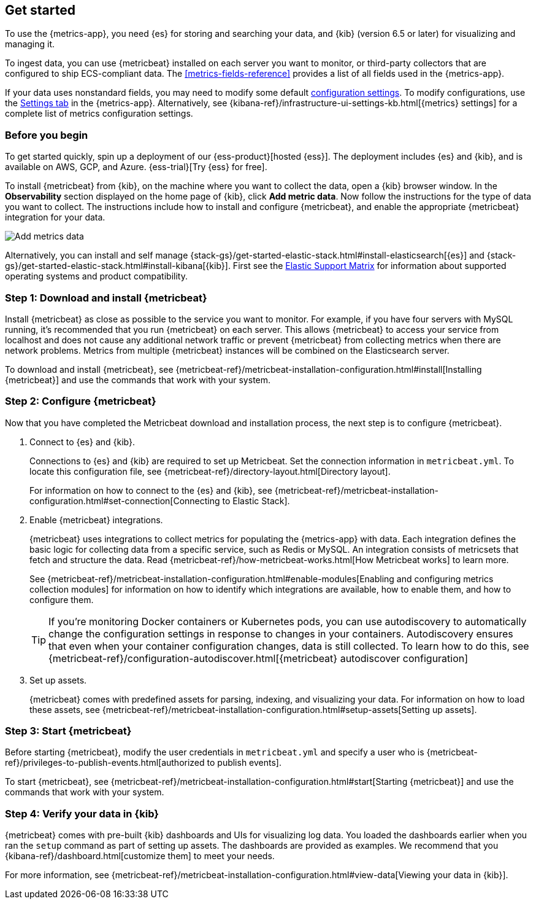 [[install-metrics-monitoring]]
[role="xpack"]
== Get started

To use the {metrics-app}, you need {es} for storing and searching your data, and {kib}
(version 6.5 or later) for visualizing and managing it.

To ingest data, you can use {metricbeat} installed on each server you want to monitor, or
third-party collectors that are configured to ship ECS-compliant data. The <<metrics-fields-reference>>
provides a list of all fields used in the {metrics-app}. 

If your data uses nonstandard fields, you may need to modify some default <<configure-metrics-source,configuration settings>>.
To modify configurations, use the <<configure-metrics-source,Settings tab>> in the {metrics-app}.
Alternatively, see {kibana-ref}/infrastructure-ui-settings-kb.html[{metrics} settings] for
a complete list of metrics configuration settings.

[float]
[[before-you-begin-metricbeat]]
=== Before you begin

To get started quickly, spin up a deployment of our {ess-product}[hosted {ess}]. The deployment includes
{es} and {kib}, and is available on AWS, GCP, and Azure. {ess-trial}[Try {ess} for free].

To install {metricbeat} from {kib}, on the machine where you want to collect the data, open a {kib} browser window.
In the *Observability* section displayed on the home page of {kib}, click *Add metric data*.
Now follow the instructions for the type of data you want to collect.
The instructions include how to install and configure {metricbeat}, and enable the appropriate {metricbeat} integration for your data.

[role="screenshot"]
image::images/add-data.png[Add metrics data]

Alternatively, you can install and self manage {stack-gs}/get-started-elastic-stack.html#install-elasticsearch[{es}]
and {stack-gs}/get-started-elastic-stack.html#install-kibana[{kib}]. First see the
https://www.elastic.co/support/matrix[Elastic Support Matrix]
for information about supported operating systems and product compatibility.

[float]
[[download-install-metricbeat]]
=== Step 1: Download and install {metricbeat}

Install {metricbeat} as close as possible to the service you want to monitor. For example, if you have four servers with
MySQL running, it’s recommended that you run {metricbeat} on each server. This allows {metricbeat} to access your service from
localhost and does not cause any additional network traffic or prevent {metricbeat} from collecting metrics when there are
network problems. Metrics from multiple {metricbeat} instances will be combined on the Elasticsearch server.

To download and install {metricbeat}, see {metricbeat-ref}/metricbeat-installation-configuration.html#install[Installing {metricbeat}]
and use the commands that work with your system.

[float]
[[configuring-metricbeat]]
=== Step 2: Configure {metricbeat}

Now that you have completed the Metricbeat download and installation process, the next step is to configure {metricbeat}.

. Connect to {es} and {kib}.
+
Connections to {es} and {kib} are required to set up Metricbeat. Set the connection information in `metricbeat.yml`.
To locate this configuration file, see {metricbeat-ref}/directory-layout.html[Directory layout].
+
For information on how to connect to the {es} and {kib}, see {metricbeat-ref}/metricbeat-installation-configuration.html#set-connection[Connecting
to Elastic Stack].

. Enable {metricbeat} integrations.
+
{metricbeat} uses integrations to collect metrics for populating the {metrics-app} with data. Each integration defines the basic
logic for collecting data from a specific service, such as Redis or MySQL. An
integration consists of metricsets that fetch and structure the data. Read
{metricbeat-ref}/how-metricbeat-works.html[How Metricbeat works] to learn more.
+
See {metricbeat-ref}/metricbeat-installation-configuration.html#enable-modules[Enabling and configuring metrics collection modules]
for information on how to identify which integrations are available, how to enable them, and how to
configure them.
+
[TIP]
========= 
If you're monitoring Docker containers or Kubernetes pods, you can use autodiscovery to automatically change the configuration settings in response to changes in your containers.
Autodiscovery ensures that even when your container configuration changes, data is still collected.
To learn how to do this, see {metricbeat-ref}/configuration-autodiscover.html[{metricbeat} autodiscover configuration]
=========

. Set up assets.
+
{metricbeat} comes with predefined assets for parsing, indexing, and visualizing your data. For information on how to load these assets, see
{metricbeat-ref}/metricbeat-installation-configuration.html#setup-assets[Setting up assets].

[float]
[[starting-metricbeat]]
=== Step 3: Start {metricbeat}

Before starting {metricbeat}, modify the user credentials in `metricbeat.yml` and specify a user who is {metricbeat-ref}/privileges-to-publish-events.html[authorized to publish events].

To start {metricbeat}, see {metricbeat-ref}/metricbeat-installation-configuration.html#start[Starting {metricbeat}]
and use the commands that work with your system.

[float]
[[verify-metricbeat-data]]
=== Step 4: Verify your data in {kib}

{metricbeat} comes with pre-built {kib} dashboards and UIs for visualizing log data. You loaded the dashboards earlier when you
ran the `setup` command as part of setting up assets.  The dashboards are provided as examples. We recommend that you {kibana-ref}/dashboard.html[customize them]
to meet your needs.

For more information, see {metricbeat-ref}/metricbeat-installation-configuration.html#view-data[Viewing your data in {kib}].

